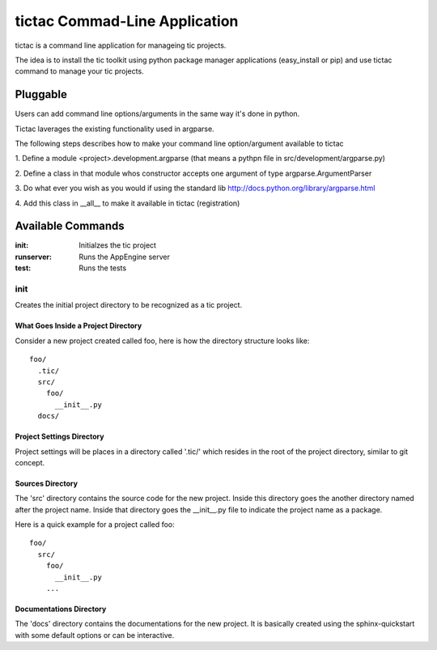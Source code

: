 ==============================
tictac Commad-Line Application
==============================

tictac is a command line application for manageing tic projects.

The idea is to install the tic toolkit using python package manager
applications (easy_install or pip) and use tictac command to manage
your tic projects.

Pluggable
~~~~~~~~~
Users can add command line options/arguments in the same way
it's done in python.

Tictac laverages the existing functionality used in argparse.

The following steps describes how to make your command line
option/argument available to tictac

1. Define a module <project>.development.argparse (that means a pythpn
file in src/development/argparse.py)

2. Define a class in that module whos constructor accepts one argument
of type argparse.ArgumentParser

3. Do what ever you wish as you would if using the standard lib
http://docs.python.org/library/argparse.html

4. Add this class in __all__ to make it available in tictac
(registration)

.. todo::
   
   Provide Example.

Available Commands
~~~~~~~~~~~~~~~~~~

:init: Initialzes the tic project
:runserver:  Runs the AppEngine server
:test:  Runs the tests

init
''''
Creates the initial project directory to be recognized as a tic project.

What Goes Inside a Project Directory
------------------------------------
Consider a new project created called foo, here is how the directory
structure looks like::

  foo/
    .tic/
    src/
      foo/
        __init__.py
    docs/


Project Settings Directory
--------------------------
Project settings will be places in a directory called '.tic/' which resides
in the root of the project directory, similar to git concept.


Sources Directory
-----------------
The 'src' directory contains the source code for the new
project. Inside this directory goes the another directory named after
the project name. Inside that directory goes the __init__.py file to
indicate the project name as a package.

Here is a quick example for a project called foo::

  foo/
    src/
      foo/
        __init__.py
      ...

Documentations Directory
------------------------
The 'docs' directory contains the documentations for the new
project. It is basically created using the sphinx-quickstart with some
default options or can be interactive.

.. todo::

   should this depends on sphinx?


